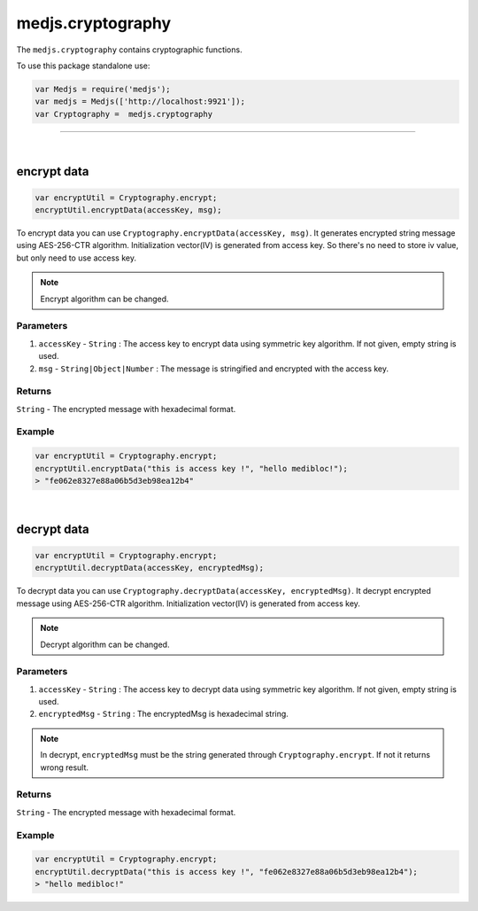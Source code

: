 .. _medjs-cryptography:


====
medjs.cryptography
====

The ``medjs.cryptography`` contains cryptographic functions.

To use this package standalone use:

.. code-block:: javascript

  var Medjs = require('medjs');
  var medjs = Medjs(['http://localhost:9921']);
  var Cryptography =  medjs.cryptography

----

.. _cryptography-encrypt:

|
encrypt data
====

.. code-block:: javascript

  var encryptUtil = Cryptography.encrypt;
  encryptUtil.encryptData(accessKey, msg);

To encrypt data you can use ``Cryptography.encryptData(accessKey, msg)``. It generates encrypted string message using AES-256-CTR algorithm. Initialization vector(IV) is generated from access key. So there's no need to store iv value, but only need to use access key.

.. note:: Encrypt algorithm can be changed.

----
Parameters
----

1. ``accessKey`` - ``String`` : The access key to encrypt data using symmetric key algorithm. If not given, empty string is used.
2. ``msg`` - ``String|Object|Number`` : The message is stringified and encrypted with the access key.

----
Returns
----

``String`` - The encrypted message with hexadecimal format.

----
Example
----

.. code-block:: javascript

  var encryptUtil = Cryptography.encrypt;
  encryptUtil.encryptData("this is access key !", "hello medibloc!");
  > "fe062e8327e88a06b5d3eb98ea12b4"


|
decrypt data
====

.. code-block:: javascript

  var encryptUtil = Cryptography.encrypt;
  encryptUtil.decryptData(accessKey, encryptedMsg);

To decrypt data you can use ``Cryptography.decryptData(accessKey, encryptedMsg)``. It decrypt encrypted message using AES-256-CTR algorithm. Initialization vector(IV) is generated from access key.

.. note:: Decrypt algorithm can be changed.

----
Parameters
----

1. ``accessKey`` - ``String`` : The access key to decrypt data using symmetric key algorithm. If not given, empty string is used.
2. ``encryptedMsg`` - ``String`` : The encryptedMsg is hexadecimal string.

.. note:: In decrypt, ``encryptedMsg`` must be the string generated through ``Cryptography.encrypt``. If not it returns wrong result.

----
Returns
----

``String`` - The encrypted message with hexadecimal format.

----
Example
----

.. code-block:: javascript

  var encryptUtil = Cryptography.encrypt;
  encryptUtil.decryptData("this is access key !", "fe062e8327e88a06b5d3eb98ea12b4");
  > "hello medibloc!"
